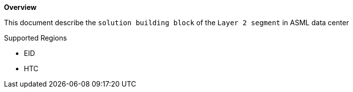*Overview*

This document describe the `solution building block` of the `Layer 2 segment` in ASML data center

.Supported Regions

* EID

* HTC
